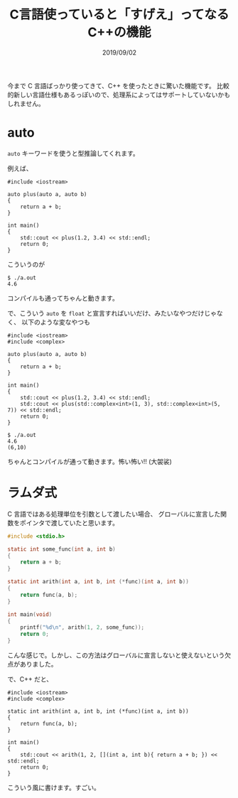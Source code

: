#+TITLE: C言語使っていると「すげえ」ってなるC++の機能
#+DATE: 2019/09/02

今まで C 言語ばっかり使ってきて、C++ を使ったときに驚いた機能です。
比較的新しい言語仕様もあるっぽいので、処理系によってはサポートしていないかもしれません。

* auto

  =auto= キーワードを使うと型推論してくれます。

  例えば、

  #+BEGIN_SRC c++
#include <iostream>

auto plus(auto a, auto b)
{
    return a + b;
}

int main()
{
    std::cout << plus(1.2, 3.4) << std::endl;
    return 0;
}
  #+END_SRC

  こういうのが

  #+BEGIN_SRC shell
$ ./a.out
4.6
  #+END_SRC

  コンパイルも通ってちゃんと動きます。

  で、こういう =auto= を =float= と宣言すればいいだけ、みたいなやつだけじゃなく、
  以下のような変なやつも

  #+BEGIN_SRC c++
#include <iostream>
#include <complex>

auto plus(auto a, auto b)
{
    return a + b;
}

int main()
{
    std::cout << plus(1.2, 3.4) << std::endl;
    std::cout << plus(std::complex<int>(1, 3), std::complex<int>(5, 7)) << std::endl;
    return 0;
}
  #+END_SRC

  #+BEGIN_SRC c++
$ ./a.out
4.6
(6,10)
  #+END_SRC

  ちゃんとコンパイルが通って動きます。怖い怖い!! (大袈裟)

* ラムダ式

  C 言語ではある処理単位を引数として渡したい場合、
  グローバルに宣言した関数をポインタで渡していたと思います。

  #+BEGIN_SRC c
#include <stdio.h>

static int some_func(int a, int b)
{
    return a + b;
}

static int arith(int a, int b, int (*func)(int a, int b))
{
    return func(a, b);
}

int main(void)
{
    printf("%d\n", arith(1, 2, some_func));
    return 0;
}
  #+END_SRC

  こんな感じで。しかし、この方法はグローバルに宣言しないと使えないという欠点がありました。

  で、C++ だと、

  #+BEGIN_SRC c++
#include <iostream>
#include <complex>

static int arith(int a, int b, int (*func)(int a, int b))
{
    return func(a, b);
}

int main()
{
    std::cout << arith(1, 2, [](int a, int b){ return a + b; }) << std::endl;
    return 0;
}
  #+END_SRC

  こういう風に書けます。すごい。
